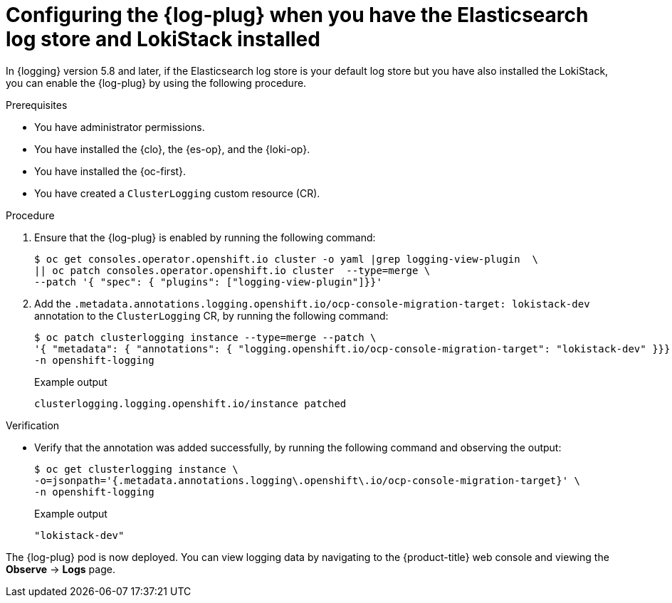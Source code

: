 // Module included in the following assemblies:
//
// * observability/logging/log_visualization/log-visualization-ocp-console.adoc

:_mod-docs-content-type: PROCEDURE
[id="logging-plugin-es-loki_{context}"]
= Configuring the {log-plug} when you have the Elasticsearch log store and LokiStack installed

In {logging} version 5.8 and later, if the Elasticsearch log store is your default log store but you have also installed the LokiStack, you can enable the {log-plug} by using the following procedure.

.Prerequisites

* You have administrator permissions.
* You have installed the {clo}, the {es-op}, and the {loki-op}.
* You have installed the {oc-first}.
* You have created a `ClusterLogging` custom resource (CR).

.Procedure

. Ensure that the {log-plug} is enabled by running the following command:
+
[source,terminal]
----
$ oc get consoles.operator.openshift.io cluster -o yaml |grep logging-view-plugin  \
|| oc patch consoles.operator.openshift.io cluster  --type=merge \
--patch '{ "spec": { "plugins": ["logging-view-plugin"]}}'
----

. Add the `.metadata.annotations.logging.openshift.io/ocp-console-migration-target: lokistack-dev` annotation to the `ClusterLogging` CR, by running the following command:
+
[source,terminal]
----
$ oc patch clusterlogging instance --type=merge --patch \
'{ "metadata": { "annotations": { "logging.openshift.io/ocp-console-migration-target": "lokistack-dev" }}}' \
-n openshift-logging
----
+

.Example output
[source,terminal]
----
clusterlogging.logging.openshift.io/instance patched
----

.Verification

* Verify that the annotation was added successfully, by running the following command and observing the output:
+
[source,terminal]
----
$ oc get clusterlogging instance \
-o=jsonpath='{.metadata.annotations.logging\.openshift\.io/ocp-console-migration-target}' \
-n openshift-logging
----
+

.Example output
[source,terminal]
----
"lokistack-dev"
----

The {log-plug} pod is now deployed. You can view logging data by navigating to the {product-title} web console and viewing the *Observe* -> *Logs* page.
